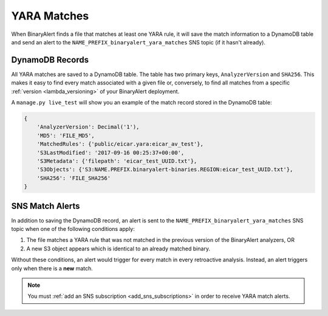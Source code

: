 YARA Matches
============
When BinaryAlert finds a file that matches at least one YARA rule, it will save the match information to a DynamoDB table and send an alert to the ``NAME_PREFIX_binaryalert_yara_matches`` SNS topic (if it hasn't already).


DynamoDB Records
----------------
All YARA matches are saved to a DynamoDB table. The table has two primary keys, ``AnalyzerVersion`` and ``SHA256``. This makes it easy to find every match associated with a given file or, conversely, to find all matches from a specific :ref:`version <lambda_versioning>` of your BinaryAlert deployment.

A ``manage.py live_test`` will show you an example of the match record stored in the DynamoDB table:

.. code-block:: python

  {
      'AnalyzerVersion': Decimal('1'),
      'MD5': 'FILE_MD5',
      'MatchedRules': {'public/eicar.yara:eicar_av_test'},
      'S3LastModified': '2017-09-16 00:25:37+00:00',
      'S3Metadata': {'filepath': 'eicar_test_UUID.txt'},
      'S3Objects': {'S3:NAME.PREFIX.binaryalert-binaries.REGION:eicar_test_UUID.txt'},
      'SHA256': 'FILE_SHA256'
  }


SNS Match Alerts
----------------
In addition to saving the DynamoDB record, an alert is sent to the ``NAME_PREFIX_binaryalert_yara_matches`` SNS topic when one of the following conditions apply:

1. The file matches a YARA rule that was not matched in the previous version of the BinaryAlert analyzers, OR
2. A new S3 object appears which is identical to an already matched binary.

Without these conditions, an alert would trigger for every match in every retroactive analysis. Instead, an alert triggers only when there is a **new** match.

.. note:: You must :ref:`add an SNS subscription <add_sns_subscriptions>` in order to receive YARA match alerts.

